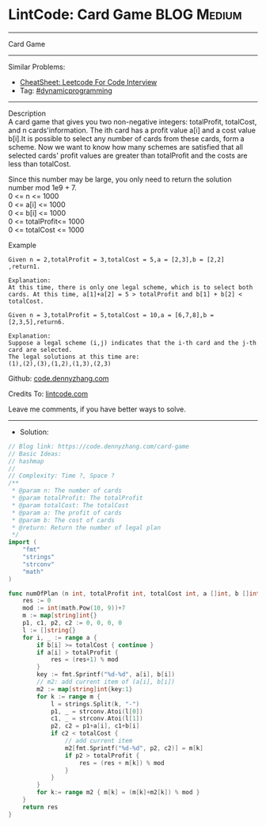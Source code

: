 * LintCode: Card Game                                           :BLOG:Medium:
#+STARTUP: showeverything
#+OPTIONS: toc:nil \n:t ^:nil creator:nil d:nil
:PROPERTIES:
:type:     dynamicprogramming, classic, redo
:END:
---------------------------------------------------------------------
Card Game
---------------------------------------------------------------------
#+BEGIN_HTML
<a href="https://github.com/dennyzhang/code.dennyzhang.com/tree/master/problems/card-game"><img align="right" width="200" height="183" src="https://www.dennyzhang.com/wp-content/uploads/denny/watermark/github.png" /></a>
#+END_HTML
Similar Problems:
- [[https://cheatsheet.dennyzhang.com/cheatsheet-leetcode-A4][CheatSheet: Leetcode For Code Interview]]
- Tag: [[https://code.dennyzhang.com/review-dynamicprogramming][#dynamicprogramming]]
---------------------------------------------------------------------
Description
A card game that gives you two non-negative integers: totalProfit, totalCost, and n cards'information. The ith card has a profit value a[i] and a cost value b[i].It is possible to select any number of cards from these cards, form a scheme. Now we want to know how many schemes are satisfied that all selected cards' profit values are greater than totalProfit and the costs are less than totalCost.

Since this number may be large, you only need to return the solution number mod 1e9 + 7.
0 <= n <= 1000
0 <= a[i] <= 1000
0 <= b[i] <= 1000
0 <= totalProfit<= 1000
0 <= totalCost <= 1000

Example
#+BEGIN_EXAMPLE
Given n = 2,totalProfit = 3,totalCost = 5,a = [2,3],b = [2,2] ,return1.

Explanation:
At this time, there is only one legal scheme, which is to select both cards. At this time, a[1]+a[2] = 5 > totalProfit and b[1] + b[2] < totalCost.
#+END_EXAMPLE

#+BEGIN_EXAMPLE
Given n = 3,totalProfit = 5,totalCost = 10,a = [6,7,8],b = [2,3,5],return6.

Explanation:
Suppose a legal scheme (i,j) indicates that the i-th card and the j-th card are selected.
The legal solutions at this time are:
(1),(2),(3),(1,2),(1,3),(2,3)
#+END_EXAMPLE

Github: [[https://github.com/dennyzhang/code.dennyzhang.com/tree/master/problems/card-game][code.dennyzhang.com]]

Credits To: [[https://www.lintcode.com/problem/card-game/description][lintcode.com]]

Leave me comments, if you have better ways to solve.
---------------------------------------------------------------------
- Solution:

#+BEGIN_SRC go
// Blog link: https://code.dennyzhang.com/card-game
// Basic Ideas:
// hashmap
//
// Complexity: Time ?, Space ?
/**
 * @param n: The number of cards
 * @param totalProfit: The totalProfit
 * @param totalCost: The totalCost
 * @param a: The profit of cards
 * @param b: The cost of cards
 * @return: Return the number of legal plan
 */
import (
	"fmt"
	"strings"
	"strconv"
	"math"
)

func numOfPlan (n int, totalProfit int, totalCost int, a []int, b []int) int {
    res := 0
    mod := int(math.Pow(10, 9))+7
    m := map[string]int{}
    p1, c1, p2, c2 := 0, 0, 0, 0
    l := []string{}
    for i, _ := range a {
        if b[i] >= totalCost { continue }
        if a[i] > totalProfit {
            res = (res+1) % mod
        }
        key := fmt.Sprintf("%d-%d", a[i], b[i])
        // m2: add current item of (a[i], b[i])
        m2 := map[string]int{key:1}
        for k := range m {
            l = strings.Split(k, "-")
            p1, _ = strconv.Atoi(l[0])
            c1, _ = strconv.Atoi(l[1])
            p2, c2 = p1+a[i], c1+b[i]
            if c2 < totalCost {
                // add current item
                m2[fmt.Sprintf("%d-%d", p2, c2)] = m[k]
                if p2 > totalProfit {
                    res = (res + m[k]) % mod
                }
            }
        }
        for k:= range m2 { m[k] = (m[k]+m2[k]) % mod }
    }
    return res
}
#+END_SRC

#+BEGIN_HTML
<div style="overflow: hidden;">
<div style="float: left; padding: 5px"> <a href="https://www.linkedin.com/in/dennyzhang001"><img src="https://www.dennyzhang.com/wp-content/uploads/sns/linkedin.png" alt="linkedin" /></a></div>
<div style="float: left; padding: 5px"><a href="https://github.com/dennyzhang"><img src="https://www.dennyzhang.com/wp-content/uploads/sns/github.png" alt="github" /></a></div>
<div style="float: left; padding: 5px"><a href="https://www.dennyzhang.com/slack" target="_blank" rel="nofollow"><img src="https://www.dennyzhang.com/wp-content/uploads/sns/slack.png" alt="slack"/></a></div>
</div>
#+END_HTML
